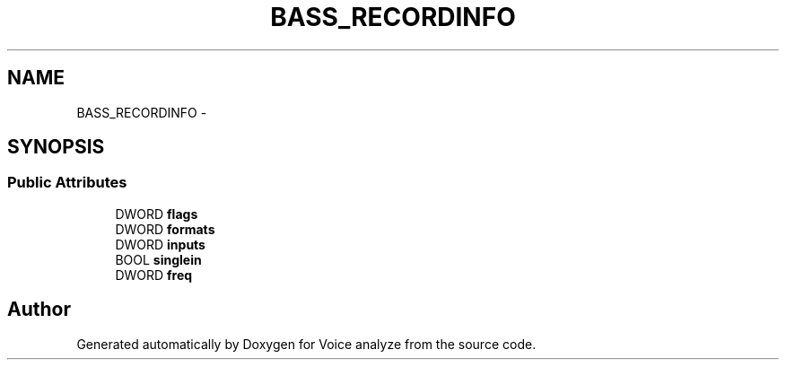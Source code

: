 .TH "BASS_RECORDINFO" 3 "Thu Jun 18 2015" "Version v.2" "Voice analyze" \" -*- nroff -*-
.ad l
.nh
.SH NAME
BASS_RECORDINFO \- 
.SH SYNOPSIS
.br
.PP
.SS "Public Attributes"

.in +1c
.ti -1c
.RI "DWORD \fBflags\fP"
.br
.ti -1c
.RI "DWORD \fBformats\fP"
.br
.ti -1c
.RI "DWORD \fBinputs\fP"
.br
.ti -1c
.RI "BOOL \fBsinglein\fP"
.br
.ti -1c
.RI "DWORD \fBfreq\fP"
.br
.in -1c

.SH "Author"
.PP 
Generated automatically by Doxygen for Voice analyze from the source code\&.
